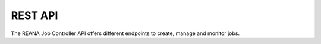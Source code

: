 REST API
========

The REANA Job Controller API offers different endpoints to create, manage and monitor jobs.

.. openapi:: openapi.json
